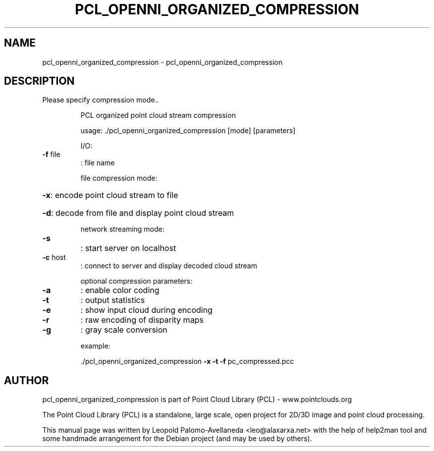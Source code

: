 .\" DO NOT MODIFY THIS FILE!  It was generated by help2man 1.40.10.
.TH PCL_OPENNI_ORGANIZED_COMPRESSION "1" "May 2014" "pcl_openni_organized_compression 1.7.1" "User Commands"
.SH NAME
pcl_openni_organized_compression \- pcl_openni_organized_compression
.SH DESCRIPTION
Please specify compression mode..
.IP
PCL organized point cloud stream compression
.IP
usage: ./pcl_openni_organized_compression [mode] [parameters]
.IP
I/O:
.TP
\fB\-f\fR file
: file name
.IP
file compression mode:
.HP
\fB\-x\fR: encode point cloud stream to file
.HP
\fB\-d\fR: decode from file and display point cloud stream
.IP
network streaming mode:
.TP
\fB\-s\fR
: start server on localhost
.TP
\fB\-c\fR host
: connect to server and display decoded cloud stream
.IP
optional compression parameters:
.TP
\fB\-a\fR
: enable color coding
.TP
\fB\-t\fR
: output statistics
.TP
\fB\-e\fR
: show input cloud during encoding
.TP
\fB\-r\fR
: raw encoding of disparity maps
.TP
\fB\-g\fR
: gray scale conversion
.IP
example:
.IP
\&./pcl_openni_organized_compression \fB\-x\fR \fB\-t\fR \fB\-f\fR pc_compressed.pcc
.SH AUTHOR
pcl_openni_organized_compression is part of Point Cloud Library (PCL) - www.pointclouds.org

The Point Cloud Library (PCL) is a standalone, large scale, open project for 2D/3D
image and point cloud processing.
.PP
This manual page was written by Leopold Palomo-Avellaneda <leo@alaxarxa.net> with
the help of help2man tool and some handmade arrangement for the Debian project
(and may be used by others).

